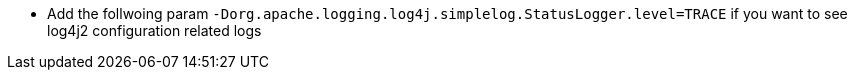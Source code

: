 * Add the follwoing param `-Dorg.apache.logging.log4j.simplelog.StatusLogger.level=TRACE` if you want to see log4j2 configuration related logs
